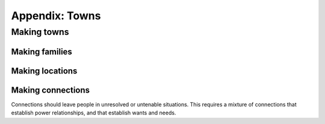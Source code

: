 ===============
Appendix: Towns
===============

Making towns
============


Making families
---------------

Making locations
----------------

Making connections
------------------

Connections should leave people in unresolved or untenable situations.
This requires a mixture of connections that establish power
relationships, and that establish wants and needs.
